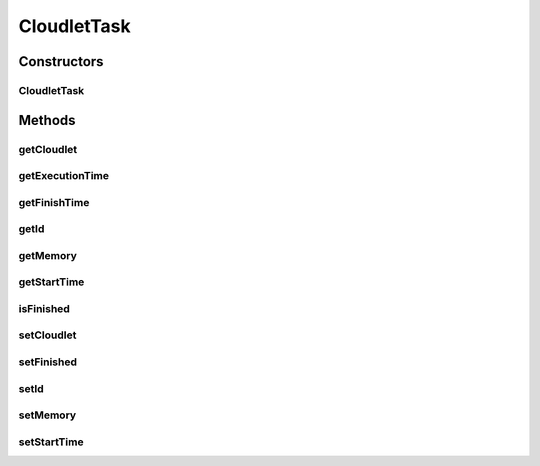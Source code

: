 .. java:import:: org.cloudbus.cloudsim.cloudlets CloudletExecutionInfo

.. java:import:: org.cloudbus.cloudsim.cloudlets Cloudlet

.. java:import:: org.cloudbus.cloudsim.core Identificable

CloudletTask
============

.. java:package:: PackageDeclaration
   :noindex:

.. java:type:: public abstract class CloudletTask implements Identificable

   Represents one of many tasks that can be executed by a \ :java:ref:`NetworkCloudlet`\ .

   Please refer to following publication for more details:

   ..

   * \ `Saurabh Kumar Garg and Rajkumar Buyya, NetworkCloudSim: Modelling Parallel Applications in Cloud Simulations, Proceedings of the 4th IEEE/ACM International Conference on Utility and Cloud Computing (UCC 2011, IEEE CS Press, USA), Melbourne, Australia, December 5-7, 2011. <http://dx.doi.org/10.1109/UCC.2011.24>`_\

   :author: Saurabh Kumar Garg

Constructors
------------
CloudletTask
^^^^^^^^^^^^

.. java:constructor:: public CloudletTask(int id)
   :outertype: CloudletTask

   Creates a new task.

   :param id: task id

Methods
-------
getCloudlet
^^^^^^^^^^^

.. java:method:: public NetworkCloudlet getCloudlet()
   :outertype: CloudletTask

   Gets the NetworkCloudlet that the task belongs to.

getExecutionTime
^^^^^^^^^^^^^^^^

.. java:method:: public double getExecutionTime()
   :outertype: CloudletTask

   :return: the time the task spent executing, or -1 if not finished yet

getFinishTime
^^^^^^^^^^^^^

.. java:method:: public double getFinishTime()
   :outertype: CloudletTask

   :return: the time the task finished or -1 if not finished yet.

getId
^^^^^

.. java:method:: @Override public int getId()
   :outertype: CloudletTask

   Gets the id of the CloudletTask.

getMemory
^^^^^^^^^

.. java:method:: public long getMemory()
   :outertype: CloudletTask

   Gets the memory amount used by the task.

getStartTime
^^^^^^^^^^^^

.. java:method:: public double getStartTime()
   :outertype: CloudletTask

   :return: the time the task started executing, or -1 if not started yet.

isFinished
^^^^^^^^^^

.. java:method:: public boolean isFinished()
   :outertype: CloudletTask

   Indicates if the task is finished or not.

   :return: true if the task has finished

setCloudlet
^^^^^^^^^^^

.. java:method:: public void setCloudlet(NetworkCloudlet cloudlet)
   :outertype: CloudletTask

setFinished
^^^^^^^^^^^

.. java:method:: protected void setFinished(boolean finished)
   :outertype: CloudletTask

   Sets the task as finished or not

   :param finished: true to set the task as finished, false otherwise
   :throws RuntimeException: when the task is already finished and you try to set it as unfinished

setId
^^^^^

.. java:method:: public void setId(int id)
   :outertype: CloudletTask

   Sets the id of the CloudletTask.

   :param id:

setMemory
^^^^^^^^^

.. java:method:: public void setMemory(long memory)
   :outertype: CloudletTask

   Sets the memory amount used by the task.

   :param memory: the memory amount to set

setStartTime
^^^^^^^^^^^^

.. java:method:: public void setStartTime(double startTime)
   :outertype: CloudletTask

   Sets the time the task started executing.

   :param startTime: the start time to set


